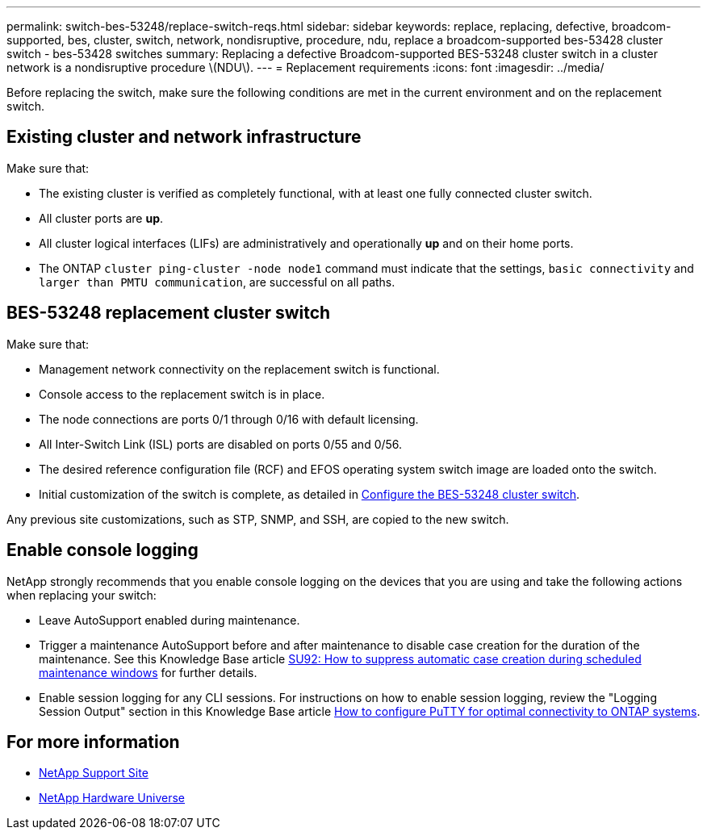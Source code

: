 ---
permalink: switch-bes-53248/replace-switch-reqs.html
sidebar: sidebar
keywords: replace, replacing, defective, broadcom-supported, bes, cluster, switch, network, nondisruptive, procedure, ndu, replace a broadcom-supported bes-53428 cluster switch - bes-53428 switches
summary: Replacing a defective Broadcom-supported BES-53248 cluster switch in a cluster network is a nondisruptive procedure \(NDU\).
---
= Replacement requirements
:icons: font
:imagesdir: ../media/

[.lead]
Before replacing the switch, make sure the following conditions are met in the current environment and on the replacement switch.

== Existing cluster and network infrastructure

Make sure that:

 * The existing cluster is verified as completely functional, with at least one fully connected cluster switch.
 * All cluster ports are *up*.
 * All cluster logical interfaces (LIFs) are administratively and operationally *up* and on their home ports.
 * The ONTAP `cluster ping-cluster -node node1` command must indicate that the settings, `basic connectivity` and `larger than PMTU communication`, are successful on all paths.

== BES-53248 replacement cluster switch

Make sure that:

 * Management network connectivity on the replacement switch is functional.
 * Console access to the replacement switch is in place.
 * The node connections are ports 0/1 through 0/16 with default licensing.
 * All Inter-Switch Link (ISL) ports are disabled on ports 0/55 and 0/56.
 * The desired reference configuration file (RCF) and EFOS operating system switch image are  loaded onto the switch.
 * Initial customization of the switch is complete, as detailed in link:configure-install-initial.html[Configure the BES-53248 cluster switch].

Any previous site customizations, such as STP, SNMP, and SSH, are copied to the new switch.

== Enable console logging
NetApp strongly recommends that you enable console logging on the devices that you are using and take the following actions when replacing your switch:

* Leave AutoSupport enabled during maintenance.
* Trigger a maintenance AutoSupport before and after maintenance to disable case creation for the duration of the maintenance. See this Knowledge Base article https://kb.netapp.com/Support_Bulletins/Customer_Bulletins/SU92[SU92: How to suppress automatic case creation during scheduled maintenance windows^] for further details.
* Enable session logging for any CLI sessions. For instructions on how to enable session logging, review the "Logging Session Output" section in this Knowledge Base article https://kb.netapp.com/on-prem/ontap/Ontap_OS/OS-KBs/How_to_configure_PuTTY_for_optimal_connectivity_to_ONTAP_systems[How to configure PuTTY for optimal connectivity to ONTAP systems^].


== For more information

* https://mysupport.netapp.com/[NetApp Support Site^]

* https://hwu.netapp.com/Home/Index[NetApp Hardware Universe^]

// Updates for the internal GH issue #228, 2024-JUN-26